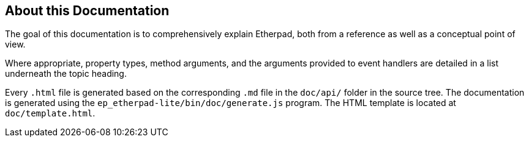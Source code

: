 == About this Documentation

The goal of this documentation is to comprehensively explain Etherpad,
both from a reference as well as a conceptual point of view.

Where appropriate, property types, method arguments, and the arguments
provided to event handlers are detailed in a list underneath the topic
heading.

Every `.html` file is generated based on the corresponding
`.md` file in the `doc/api/` folder in the source tree. The
documentation is generated using the `ep_etherpad-lite/bin/doc/generate.js` program.
The HTML template is located at `doc/template.html`.
